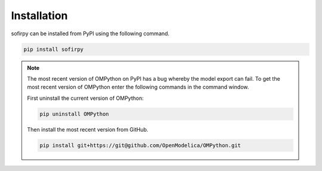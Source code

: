 Installation
============

sofirpy can be installed from PyPI using the following command.

.. code-block::

    pip install sofirpy

.. note::
    
    The most recent version of OMPython on PyPI has a bug whereby the model
    export can fail. To get the most recent version of OMPython enter the
    following commands in the command window.
    
    First uninstall the current version of OMPython:

    .. code-block::

        pip uninstall OMPython

    Then install the most recent version from GitHub.

    .. code-block::

        pip install git+https://git@github.com/OpenModelica/OMPython.git